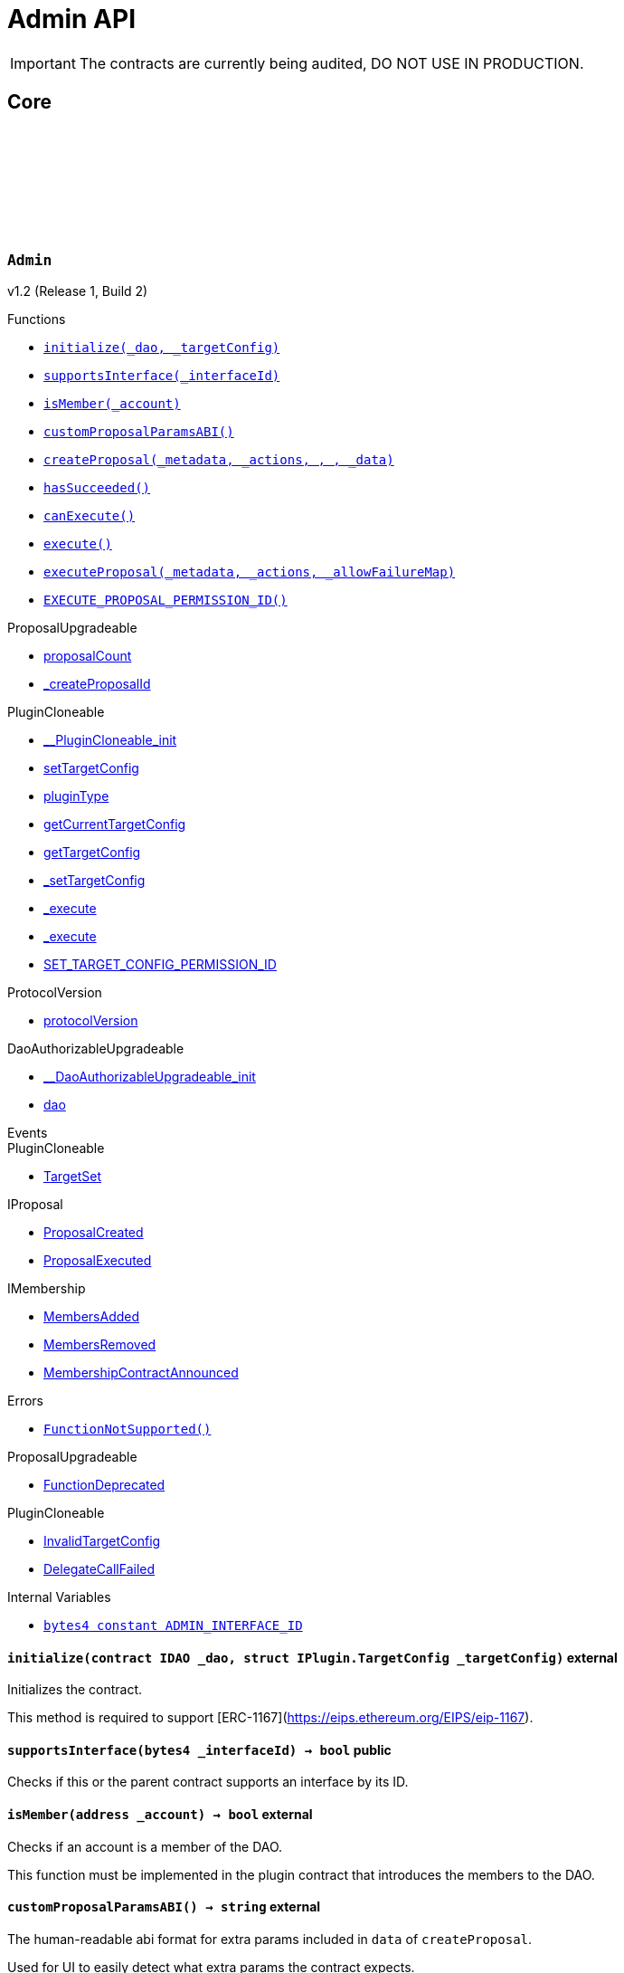 :github-icon: pass:[<svg class="icon"><use href="#github-icon"/></svg>]
:xref-Admin-initialize-contract-IDAO-struct-IPlugin-TargetConfig-: xref:Admin.adoc#Admin-initialize-contract-IDAO-struct-IPlugin-TargetConfig-
:xref-Admin-supportsInterface-bytes4-: xref:Admin.adoc#Admin-supportsInterface-bytes4-
:xref-Admin-isMember-address-: xref:Admin.adoc#Admin-isMember-address-
:xref-Admin-customProposalParamsABI--: xref:Admin.adoc#Admin-customProposalParamsABI--
:xref-Admin-createProposal-bytes-struct-Action---uint64-uint64-bytes-: xref:Admin.adoc#Admin-createProposal-bytes-struct-Action---uint64-uint64-bytes-
:xref-Admin-hasSucceeded-uint256-: xref:Admin.adoc#Admin-hasSucceeded-uint256-
:xref-Admin-canExecute-uint256-: xref:Admin.adoc#Admin-canExecute-uint256-
:xref-Admin-execute-uint256-: xref:Admin.adoc#Admin-execute-uint256-
:xref-Admin-executeProposal-bytes-struct-Action---uint256-: xref:Admin.adoc#Admin-executeProposal-bytes-struct-Action---uint256-
:xref-Admin-EXECUTE_PROPOSAL_PERMISSION_ID-bytes32: xref:Admin.adoc#Admin-EXECUTE_PROPOSAL_PERMISSION_ID-bytes32
:xref-Admin-FunctionNotSupported--: xref:Admin.adoc#Admin-FunctionNotSupported--
:xref-Admin-ADMIN_INTERFACE_ID-bytes4: xref:Admin.adoc#Admin-ADMIN_INTERFACE_ID-bytes4
:xref-AdminSetup-constructor--: xref:Admin.adoc#AdminSetup-constructor--
:xref-AdminSetup-prepareInstallation-address-bytes-: xref:Admin.adoc#AdminSetup-prepareInstallation-address-bytes-
:xref-AdminSetup-prepareUninstallation-address-struct-IPluginSetup-SetupPayload-: xref:Admin.adoc#AdminSetup-prepareUninstallation-address-struct-IPluginSetup-SetupPayload-
:xref-AdminSetup-EXECUTE_PROPOSAL_PERMISSION_ID-bytes32: xref:Admin.adoc#AdminSetup-EXECUTE_PROPOSAL_PERMISSION_ID-bytes32
:xref-AdminSetup-AdminAddressInvalid-address-: xref:Admin.adoc#AdminSetup-AdminAddressInvalid-address-
:xref-AdminSetup-EXECUTE_PERMISSION_ID-bytes32: xref:Admin.adoc#AdminSetup-EXECUTE_PERMISSION_ID-bytes32
= Admin API

IMPORTANT: The contracts are currently being audited, DO NOT USE IN PRODUCTION.

== Core

:ADMIN_INTERFACE_ID: pass:normal[xref:#Admin-ADMIN_INTERFACE_ID-bytes4[`++ADMIN_INTERFACE_ID++`]]
:EXECUTE_PROPOSAL_PERMISSION_ID: pass:normal[xref:#Admin-EXECUTE_PROPOSAL_PERMISSION_ID-bytes32[`++EXECUTE_PROPOSAL_PERMISSION_ID++`]]
:FunctionNotSupported: pass:normal[xref:#Admin-FunctionNotSupported--[`++FunctionNotSupported++`]]
:initialize: pass:normal[xref:#Admin-initialize-contract-IDAO-struct-IPlugin-TargetConfig-[`++initialize++`]]
:supportsInterface: pass:normal[xref:#Admin-supportsInterface-bytes4-[`++supportsInterface++`]]
:isMember: pass:normal[xref:#Admin-isMember-address-[`++isMember++`]]
:customProposalParamsABI: pass:normal[xref:#Admin-customProposalParamsABI--[`++customProposalParamsABI++`]]
:createProposal: pass:normal[xref:#Admin-createProposal-bytes-struct-Action---uint64-uint64-bytes-[`++createProposal++`]]
:hasSucceeded: pass:normal[xref:#Admin-hasSucceeded-uint256-[`++hasSucceeded++`]]
:canExecute: pass:normal[xref:#Admin-canExecute-uint256-[`++canExecute++`]]
:execute: pass:normal[xref:#Admin-execute-uint256-[`++execute++`]]
:executeProposal: pass:normal[xref:#Admin-executeProposal-bytes-struct-Action---uint256-[`++executeProposal++`]]

[.contract]
[[Admin]]
=== `++Admin++` link:https://github.com/aragon/blob/v1.0/src/Admin.sol[{github-icon},role=heading-link]

v1.2 (Release 1, Build 2)

[.contract-index]
.Functions
--
* {xref-Admin-initialize-contract-IDAO-struct-IPlugin-TargetConfig-}[`++initialize(_dao, _targetConfig)++`]
* {xref-Admin-supportsInterface-bytes4-}[`++supportsInterface(_interfaceId)++`]
* {xref-Admin-isMember-address-}[`++isMember(_account)++`]
* {xref-Admin-customProposalParamsABI--}[`++customProposalParamsABI()++`]
* {xref-Admin-createProposal-bytes-struct-Action---uint64-uint64-bytes-}[`++createProposal(_metadata, _actions, , , _data)++`]
* {xref-Admin-hasSucceeded-uint256-}[`++hasSucceeded()++`]
* {xref-Admin-canExecute-uint256-}[`++canExecute()++`]
* {xref-Admin-execute-uint256-}[`++execute()++`]
* {xref-Admin-executeProposal-bytes-struct-Action---uint256-}[`++executeProposal(_metadata, _actions, _allowFailureMap)++`]
* {xref-Admin-EXECUTE_PROPOSAL_PERMISSION_ID-bytes32}[`++EXECUTE_PROPOSAL_PERMISSION_ID()++`]

[.contract-subindex-inherited]
.ProposalUpgradeable
* link:https://github.com/aragon/osx-commons/tree/main/contracts/src/plugin/extensions/proposal/ProposalUpgradeable.sol[proposalCount]
* link:https://github.com/aragon/osx-commons/tree/main/contracts/src/plugin/extensions/proposal/ProposalUpgradeable.sol[_createProposalId]

[.contract-subindex-inherited]
.PluginCloneable
* link:https://github.com/aragon/osx-commons/tree/main/contracts/src/plugin/PluginCloneable.sol[__PluginCloneable_init]
* link:https://github.com/aragon/osx-commons/tree/main/contracts/src/plugin/PluginCloneable.sol[setTargetConfig]
* link:https://github.com/aragon/osx-commons/tree/main/contracts/src/plugin/PluginCloneable.sol[pluginType]
* link:https://github.com/aragon/osx-commons/tree/main/contracts/src/plugin/PluginCloneable.sol[getCurrentTargetConfig]
* link:https://github.com/aragon/osx-commons/tree/main/contracts/src/plugin/PluginCloneable.sol[getTargetConfig]
* link:https://github.com/aragon/osx-commons/tree/main/contracts/src/plugin/PluginCloneable.sol[_setTargetConfig]
* link:https://github.com/aragon/osx-commons/tree/main/contracts/src/plugin/PluginCloneable.sol[_execute]
* link:https://github.com/aragon/osx-commons/tree/main/contracts/src/plugin/PluginCloneable.sol[_execute]
* link:https://github.com/aragon/osx-commons/tree/main/contracts/src/plugin/PluginCloneable.sol[SET_TARGET_CONFIG_PERMISSION_ID]

[.contract-subindex-inherited]
.ProtocolVersion
* link:https://github.com/aragon/osx-commons/tree/main/contracts/src/utils/versioning/ProtocolVersion.sol[protocolVersion]

[.contract-subindex-inherited]
.IProtocolVersion

[.contract-subindex-inherited]
.DaoAuthorizableUpgradeable
* link:https://github.com/aragon/osx-commons/tree/main/contracts/src/permission/auth/DaoAuthorizableUpgradeable.sol[__DaoAuthorizableUpgradeable_init]
* link:https://github.com/aragon/osx-commons/tree/main/contracts/src/permission/auth/DaoAuthorizableUpgradeable.sol[dao]

[.contract-subindex-inherited]
.ContextUpgradeable

[.contract-subindex-inherited]
.ERC165Upgradeable

[.contract-subindex-inherited]
.IERC165Upgradeable

[.contract-subindex-inherited]
.Initializable

[.contract-subindex-inherited]
.IProposal

[.contract-subindex-inherited]
.IPlugin

[.contract-subindex-inherited]
.IMembership

--

[.contract-index]
.Events
--

[.contract-subindex-inherited]
.ProposalUpgradeable

[.contract-subindex-inherited]
.PluginCloneable
* link:https://github.com/aragon/osx-commons/tree/main/contracts/src/plugin/PluginCloneable.sol[TargetSet]

[.contract-subindex-inherited]
.ProtocolVersion

[.contract-subindex-inherited]
.IProtocolVersion

[.contract-subindex-inherited]
.DaoAuthorizableUpgradeable

[.contract-subindex-inherited]
.ContextUpgradeable

[.contract-subindex-inherited]
.ERC165Upgradeable

[.contract-subindex-inherited]
.IERC165Upgradeable

[.contract-subindex-inherited]
.Initializable

[.contract-subindex-inherited]
.IProposal
* link:https://github.com/aragon/osx-commons/tree/main/contracts/src/plugin/extensions/proposal/IProposal.sol[ProposalCreated]
* link:https://github.com/aragon/osx-commons/tree/main/contracts/src/plugin/extensions/proposal/IProposal.sol[ProposalExecuted]

[.contract-subindex-inherited]
.IPlugin

[.contract-subindex-inherited]
.IMembership
* link:https://github.com/aragon/osx-commons/tree/main/contracts/src/plugin/extensions/membership/IMembership.sol[MembersAdded]
* link:https://github.com/aragon/osx-commons/tree/main/contracts/src/plugin/extensions/membership/IMembership.sol[MembersRemoved]
* link:https://github.com/aragon/osx-commons/tree/main/contracts/src/plugin/extensions/membership/IMembership.sol[MembershipContractAnnounced]

--

[.contract-index]
.Errors
--
* {xref-Admin-FunctionNotSupported--}[`++FunctionNotSupported()++`]

[.contract-subindex-inherited]
.ProposalUpgradeable
* link:https://github.com/aragon/osx-commons/tree/main/contracts/src/plugin/extensions/proposal/ProposalUpgradeable.sol[FunctionDeprecated]

[.contract-subindex-inherited]
.PluginCloneable
* link:https://github.com/aragon/osx-commons/tree/main/contracts/src/plugin/PluginCloneable.sol[InvalidTargetConfig]
* link:https://github.com/aragon/osx-commons/tree/main/contracts/src/plugin/PluginCloneable.sol[DelegateCallFailed]

[.contract-subindex-inherited]
.ProtocolVersion

[.contract-subindex-inherited]
.IProtocolVersion

[.contract-subindex-inherited]
.DaoAuthorizableUpgradeable

[.contract-subindex-inherited]
.ContextUpgradeable

[.contract-subindex-inherited]
.ERC165Upgradeable

[.contract-subindex-inherited]
.IERC165Upgradeable

[.contract-subindex-inherited]
.Initializable

[.contract-subindex-inherited]
.IProposal

[.contract-subindex-inherited]
.IPlugin

[.contract-subindex-inherited]
.IMembership

--

[.contract-index]
.Internal Variables
--
* {xref-Admin-ADMIN_INTERFACE_ID-bytes4}[`++bytes4 constant ADMIN_INTERFACE_ID++`]

[.contract-subindex-inherited]
.ProposalUpgradeable

[.contract-subindex-inherited]
.PluginCloneable

[.contract-subindex-inherited]
.ProtocolVersion

[.contract-subindex-inherited]
.IProtocolVersion

[.contract-subindex-inherited]
.DaoAuthorizableUpgradeable

[.contract-subindex-inherited]
.ContextUpgradeable

[.contract-subindex-inherited]
.ERC165Upgradeable

[.contract-subindex-inherited]
.IERC165Upgradeable

[.contract-subindex-inherited]
.Initializable

[.contract-subindex-inherited]
.IProposal

[.contract-subindex-inherited]
.IPlugin

[.contract-subindex-inherited]
.IMembership

--

[.contract-item]
[[Admin-initialize-contract-IDAO-struct-IPlugin-TargetConfig-]]
==== `[.contract-item-name]#++initialize++#++(contract IDAO _dao, struct IPlugin.TargetConfig _targetConfig)++` [.item-kind]#external#

Initializes the contract.

This method is required to support [ERC-1167](https://eips.ethereum.org/EIPS/eip-1167).

[.contract-item]
[[Admin-supportsInterface-bytes4-]]
==== `[.contract-item-name]#++supportsInterface++#++(bytes4 _interfaceId) → bool++` [.item-kind]#public#

Checks if this or the parent contract supports an interface by its ID.

[.contract-item]
[[Admin-isMember-address-]]
==== `[.contract-item-name]#++isMember++#++(address _account) → bool++` [.item-kind]#external#

Checks if an account is a member of the DAO.

This function must be implemented in the plugin contract that introduces the members to the DAO.

[.contract-item]
[[Admin-customProposalParamsABI--]]
==== `[.contract-item-name]#++customProposalParamsABI++#++() → string++` [.item-kind]#external#

The human-readable abi format for extra params included in `data` of `createProposal`.

Used for UI to easily detect what extra params the contract expects.

[.contract-item]
[[Admin-createProposal-bytes-struct-Action---uint64-uint64-bytes-]]
==== `[.contract-item-name]#++createProposal++#++(bytes _metadata, struct Action[] _actions, uint64, uint64, bytes _data) → uint256 proposalId++` [.item-kind]#public#

Creates a new proposal.

[.contract-item]
[[Admin-hasSucceeded-uint256-]]
==== `[.contract-item-name]#++hasSucceeded++#++(uint256) → bool++` [.item-kind]#public#

Whether proposal succeeded or not.

Note that this must not include time window checks and only make a decision based on the thresholds.

[.contract-item]
[[Admin-canExecute-uint256-]]
==== `[.contract-item-name]#++canExecute++#++(uint256) → bool++` [.item-kind]#public#

Checks if a proposal can be executed.

[.contract-item]
[[Admin-execute-uint256-]]
==== `[.contract-item-name]#++execute++#++(uint256)++` [.item-kind]#public#

Executes a proposal.

Note that this function will always revert since this contract doesn't store
     proposals and only executes the actions at run-time. This function is still
     necessary to allow compiling the contract as `Admin` inherits from `IProposal`.

[.contract-item]
[[Admin-executeProposal-bytes-struct-Action---uint256-]]
==== `[.contract-item-name]#++executeProposal++#++(bytes _metadata, struct Action[] _actions, uint256 _allowFailureMap) → uint256 proposalId++` [.item-kind]#public#

Creates and executes a new proposal.

[.contract-item]
[[Admin-EXECUTE_PROPOSAL_PERMISSION_ID-bytes32]]
==== `[.contract-item-name]#++EXECUTE_PROPOSAL_PERMISSION_ID++#++() → bytes32++` [.item-kind]#public#

The ID of the permission required to call the `executeProposal` function.

[.contract-item]
[[Admin-FunctionNotSupported--]]
==== `[.contract-item-name]#++FunctionNotSupported++#++()++` [.item-kind]#error#

Thrown if the `execute` function is called.

[.contract-item]
[[Admin-ADMIN_INTERFACE_ID-bytes4]]
==== `bytes4 [.contract-item-name]#++ADMIN_INTERFACE_ID++#` [.item-kind]#internal constant#

The [ERC-165](https://eips.ethereum.org/EIPS/eip-165) interface ID of the contract.

:EXECUTE_PERMISSION_ID: pass:normal[xref:#AdminSetup-EXECUTE_PERMISSION_ID-bytes32[`++EXECUTE_PERMISSION_ID++`]]
:EXECUTE_PROPOSAL_PERMISSION_ID: pass:normal[xref:#AdminSetup-EXECUTE_PROPOSAL_PERMISSION_ID-bytes32[`++EXECUTE_PROPOSAL_PERMISSION_ID++`]]
:AdminAddressInvalid: pass:normal[xref:#AdminSetup-AdminAddressInvalid-address-[`++AdminAddressInvalid++`]]
:constructor: pass:normal[xref:#AdminSetup-constructor--[`++constructor++`]]
:prepareInstallation: pass:normal[xref:#AdminSetup-prepareInstallation-address-bytes-[`++prepareInstallation++`]]
:prepareUninstallation: pass:normal[xref:#AdminSetup-prepareUninstallation-address-struct-IPluginSetup-SetupPayload-[`++prepareUninstallation++`]]

[.contract]
[[AdminSetup]]
=== `++AdminSetup++` link:https://github.com/aragon/blob/v1.0/src/AdminSetup.sol[{github-icon},role=heading-link]

v1.2 (Release 1, Build 2)

[.contract-index]
.Functions
--
* {xref-AdminSetup-constructor--}[`++constructor()++`]
* {xref-AdminSetup-prepareInstallation-address-bytes-}[`++prepareInstallation(_dao, _data)++`]
* {xref-AdminSetup-prepareUninstallation-address-struct-IPluginSetup-SetupPayload-}[`++prepareUninstallation(_dao, _payload)++`]
* {xref-AdminSetup-EXECUTE_PROPOSAL_PERMISSION_ID-bytes32}[`++EXECUTE_PROPOSAL_PERMISSION_ID()++`]

[.contract-subindex-inherited]
.PluginSetup
* link:https://github.com/aragon/osx-commons/tree/main/contracts/src/plugin/setup/PluginSetup.sol[prepareUpdate]
* link:https://github.com/aragon/osx-commons/tree/main/contracts/src/plugin/setup/PluginSetup.sol[supportsInterface]
* link:https://github.com/aragon/osx-commons/tree/main/contracts/src/plugin/setup/PluginSetup.sol[implementation]

[.contract-subindex-inherited]
.ProtocolVersion
* link:https://github.com/aragon/osx-commons/tree/main/contracts/src/utils/versioning/ProtocolVersion.sol[protocolVersion]

[.contract-subindex-inherited]
.IProtocolVersion

[.contract-subindex-inherited]
.IPluginSetup

[.contract-subindex-inherited]
.ERC165

[.contract-subindex-inherited]
.IERC165

--

[.contract-index]
.Errors
--
* {xref-AdminSetup-AdminAddressInvalid-address-}[`++AdminAddressInvalid(admin)++`]

[.contract-subindex-inherited]
.PluginSetup
* link:https://github.com/aragon/osx-commons/tree/main/contracts/src/plugin/setup/PluginSetup.sol[NonUpgradeablePlugin]

[.contract-subindex-inherited]
.ProtocolVersion

[.contract-subindex-inherited]
.IProtocolVersion

[.contract-subindex-inherited]
.IPluginSetup

[.contract-subindex-inherited]
.ERC165

[.contract-subindex-inherited]
.IERC165

--

[.contract-index]
.Internal Variables
--
* {xref-AdminSetup-EXECUTE_PERMISSION_ID-bytes32}[`++bytes32 constant EXECUTE_PERMISSION_ID++`]

[.contract-subindex-inherited]
.PluginSetup
* link:https://github.com/aragon/osx-commons/tree/main/contracts/src/plugin/setup/PluginSetup.sol[IMPLEMENTATION]

[.contract-subindex-inherited]
.ProtocolVersion

[.contract-subindex-inherited]
.IProtocolVersion

[.contract-subindex-inherited]
.IPluginSetup

[.contract-subindex-inherited]
.ERC165

[.contract-subindex-inherited]
.IERC165

--

[.contract-item]
[[AdminSetup-constructor--]]
==== `[.contract-item-name]#++constructor++#++()++` [.item-kind]#public#

The constructor setting the `Admin` implementation contract to clone from.

[.contract-item]
[[AdminSetup-prepareInstallation-address-bytes-]]
==== `[.contract-item-name]#++prepareInstallation++#++(address _dao, bytes _data) → address plugin, struct IPluginSetup.PreparedSetupData preparedSetupData++` [.item-kind]#external#

Prepares the installation of a plugin.

[.contract-item]
[[AdminSetup-prepareUninstallation-address-struct-IPluginSetup-SetupPayload-]]
==== `[.contract-item-name]#++prepareUninstallation++#++(address _dao, struct IPluginSetup.SetupPayload _payload) → struct PermissionLib.MultiTargetPermission[] permissions++` [.item-kind]#external#

Prepares the uninstallation of a plugin.

Currently, there is no reliable way to revoke the `ADMIN_EXECUTE_PERMISSION_ID` from all addresses
    it has been granted to. Accordingly, only the `EXECUTE_PERMISSION_ID` is revoked for this uninstallation.

[.contract-item]
[[AdminSetup-EXECUTE_PROPOSAL_PERMISSION_ID-bytes32]]
==== `[.contract-item-name]#++EXECUTE_PROPOSAL_PERMISSION_ID++#++() → bytes32++` [.item-kind]#public#

The ID of the permission required to call the `executeProposal` function.

[.contract-item]
[[AdminSetup-AdminAddressInvalid-address-]]
==== `[.contract-item-name]#++AdminAddressInvalid++#++(address admin)++` [.item-kind]#error#

Thrown if the admin address is zero.

[.contract-item]
[[AdminSetup-EXECUTE_PERMISSION_ID-bytes32]]
==== `bytes32 [.contract-item-name]#++EXECUTE_PERMISSION_ID++#` [.item-kind]#internal constant#

The ID of the permission required to call the `execute` function.

